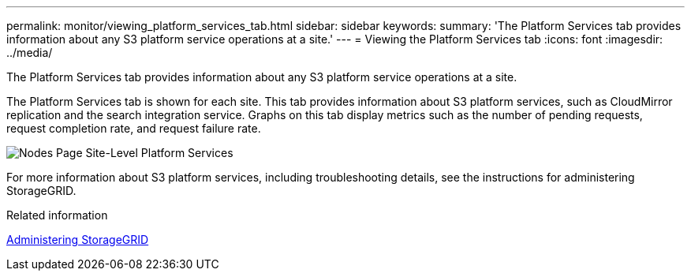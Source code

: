 ---
permalink: monitor/viewing_platform_services_tab.html
sidebar: sidebar
keywords: 
summary: 'The Platform Services tab provides information about any S3 platform service operations at a site.'
---
= Viewing the Platform Services tab
:icons: font
:imagesdir: ../media/

[.lead]
The Platform Services tab provides information about any S3 platform service operations at a site.

The Platform Services tab is shown for each site. This tab provides information about S3 platform services, such as CloudMirror replication and the search integration service. Graphs on this tab display metrics such as the number of pending requests, request completion rate, and request failure rate.

image::../media/nodes_page_site_level_platform_services.gif[Nodes Page Site-Level Platform Services]

For more information about S3 platform services, including troubleshooting details, see the instructions for administering StorageGRID.

.Related information

http://docs.netapp.com/sgws-115/topic/com.netapp.doc.sg-admin/home.html[Administering StorageGRID]

